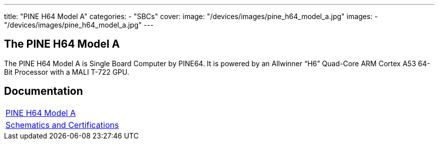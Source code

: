 ---
title: "PINE H64 Model A"
categories: 
  - "SBCs"
cover: 
  image: "/devices/images/pine_h64_model_a.jpg"
images:
  - "/devices/images/pine_h64_model_a.jpg"
---

== The PINE H64 Model A

The PINE H64 Model A is Single Board Computer by PINE64. It is powered by an Allwinner “H6” Quad-Core ARM Cortex A53 64-Bit Processor with a MALI T-722 GPU.

== Documentation

[cols="1"]
|===

| link:/documentation/PINE_H64_Model_A/[PINE H64 Model A]

| link:/documentation/PINE_H64_Model_A/Further_information/Schematics_and_Certifications/[Schematics and Certifications]
|===
